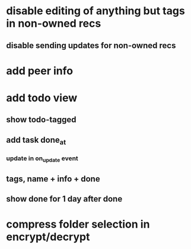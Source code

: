 * disable editing of anything but tags in non-owned recs
** disable sending updates for non-owned recs
* add peer info
* add todo view
** show todo-tagged
** add task done_at
*** update in on_update event
** tags, name + info + done
** show done for 1 day after done
* compress folder selection in encrypt/decrypt
